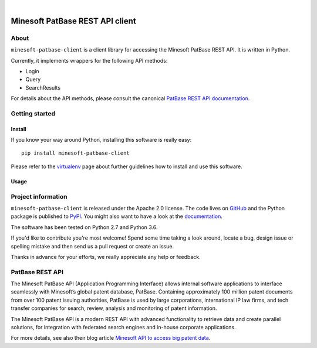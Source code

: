 .. image:: https://img.shields.io/badge/Python-2.7,%203.6-green.svg
    :target: https://pypi.org/project/minesoft-patbase-client/

.. image:: https://img.shields.io/pypi/v/minesoft-patbase-client.svg
    :target: https://pypi.org/project/minesoft-patbase-client/

.. image:: https://img.shields.io/github/tag/ip-tools/minesoft-patbase-client.svg
    :target: https://github.com/ip-tools/minesoft-patbase-client

|

################################
Minesoft PatBase REST API client
################################


*****
About
*****
``minesoft-patbase-client`` is a client library for accessing the Minesoft PatBase REST API.
It is written in Python.

Currently, it implements wrappers for the following API methods:

- Login
- Query
- SearchResults

For details about the API methods, please consult the canonical `PatBase REST API documentation`_.

.. _PatBase REST API documentation: http://www.patbase.com/rest/PatBaseRestAPI.pdf


***************
Getting started
***************

Install
=======
If you know your way around Python, installing this software is really easy::

    pip install minesoft-patbase-client

Please refer to the `virtualenv`_ page about further guidelines how to install and use this software.

.. _virtualenv: https://github.com/ip-tools/minesoft-patbase-client/blob/master/docs/virtualenv.rst


Usage
=====


*******************
Project information
*******************
``minesoft-patbase-client`` is released under the Apache 2.0 license.
The code lives on `GitHub <https://github.com/ip-tools/minesoft-patbase-client>`_ and
the Python package is published to `PyPI <https://pypi.org/project/minesoft-patbase-client/>`_.
You might also want to have a look at the `documentation <https://docs.ip-tools.org/minesoft-patbase-client/>`_.

The software has been tested on Python 2.7 and Python 3.6.

If you'd like to contribute you're most welcome!
Spend some time taking a look around, locate a bug, design issue or
spelling mistake and then send us a pull request or create an issue.

Thanks in advance for your efforts, we really appreciate any help or feedback.


****************
PatBase REST API
****************
The Minesoft PatBase API (Application Programming Interface) allows internal
software applications to interface seamlessly with Minesoft’s global patent
database, PatBase. Containing approximately 100 million patent documents from
over 100 patent issuing authorities, PatBase is used by large corporations,
international IP law firms, and tech transfer companies for search, review,
analysis and monitoring of patent information.

The Minesoft PatBase API is a modern REST API with advanced functionality to
retrieve data and create parallel solutions, for integration with federated
search engines and in-house corporate applications.

For more details, see also their blog article `Minesoft API to access big patent data`_.

.. _Minesoft API to access big patent data: https://minesoft.com/2015/02/20/minesoft-develops-api-to-open-up-access-to-big-patent-data/
